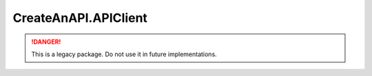CreateAnAPI.APIClient
===============================

.. DANGER:: This is a legacy package. Do not use it in future implementations.